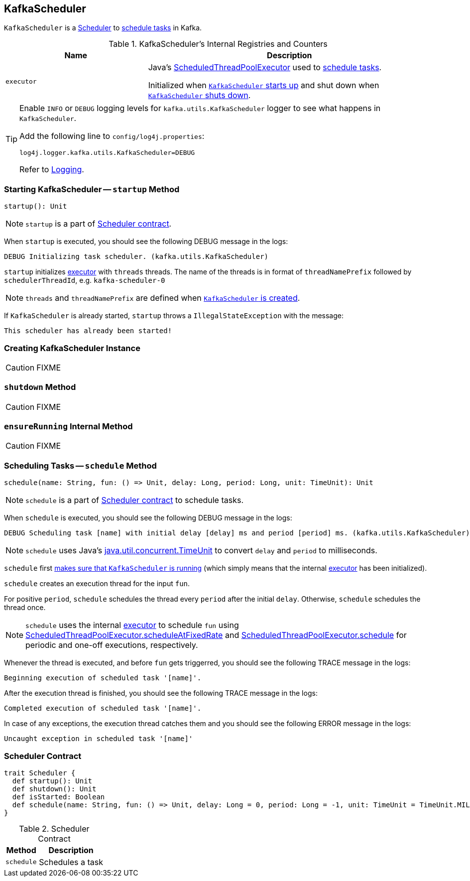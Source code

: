 == [[KafkaScheduler]] KafkaScheduler

`KafkaScheduler` is a <<contract, Scheduler>> to <<schedule, schedule tasks>> in Kafka.

[[internal-registries]]
.KafkaScheduler's Internal Registries and Counters
[frame="topbot",cols="1,2",options="header",width="100%"]
|===
| Name
| Description

| [[executor]] `executor`
| Java's link:https://docs.oracle.com/javase/8/docs/api/java/util/concurrent/ScheduledThreadPoolExecutor.html[ScheduledThreadPoolExecutor] used to <<schedule, schedule tasks>>.

Initialized when <<startup, `KafkaScheduler` starts up>> and shut down when <<shutdown, `KafkaScheduler` shuts down>>.
|===

[TIP]
====
Enable `INFO` or `DEBUG` logging levels for `kafka.utils.KafkaScheduler` logger to see what happens in `KafkaScheduler`.

Add the following line to `config/log4j.properties`:

```
log4j.logger.kafka.utils.KafkaScheduler=DEBUG
```

Refer to link:kafka-logging.adoc[Logging].
====

=== [[startup]] Starting KafkaScheduler -- `startup` Method

[source, scala]
----
startup(): Unit
----

NOTE: `startup` is a part of <<contract, Scheduler contract>>.

When `startup` is executed, you should see the following DEBUG message in the logs:

```
DEBUG Initializing task scheduler. (kafka.utils.KafkaScheduler)
```

`startup` initializes <<executor, executor>> with `threads` threads. The name of the threads is in format of `threadNamePrefix` followed by `schedulerThreadId`, e.g. `kafka-scheduler-0`

NOTE: `threads` and `threadNamePrefix` are defined when <<creating-instance, `KafkaScheduler` is created>>.

If `KafkaScheduler` is already started, `startup` throws a `IllegalStateException` with the message:

```
This scheduler has already been started!
```

=== [[creating-instance]] Creating KafkaScheduler Instance

CAUTION: FIXME

=== [[shutdown]] `shutdown` Method

CAUTION: FIXME

=== [[ensureRunning]] `ensureRunning` Internal Method

CAUTION: FIXME

=== [[schedule]] Scheduling Tasks -- `schedule` Method

[source, scala]
----
schedule(name: String, fun: () => Unit, delay: Long, period: Long, unit: TimeUnit): Unit
----

NOTE: `schedule` is a part of <<contract, Scheduler contract>> to schedule tasks.

When `schedule` is executed, you should see the following DEBUG message in the logs:

```
DEBUG Scheduling task [name] with initial delay [delay] ms and period [period] ms. (kafka.utils.KafkaScheduler)
```

NOTE: `schedule` uses Java's link:++https://docs.oracle.com/javase/8/docs/api/java/util/concurrent/TimeUnit.html#convert-long-java.util.concurrent.TimeUnit-++[java.util.concurrent.TimeUnit] to convert `delay` and `period` to milliseconds.

`schedule` first <<ensureRunning, makes sure that `KafkaScheduler` is running>> (which simply means that the internal <<executor, executor>> has been initialized).

`schedule` creates an execution thread for the input `fun`.

For positive `period`, `schedule` schedules the thread every `period` after the initial `delay`. Otherwise, `schedule` schedules the thread once.

NOTE: `schedule` uses the internal <<executor, executor>> to schedule `fun` using link:++https://docs.oracle.com/javase/8/docs/api/java/util/concurrent/ScheduledThreadPoolExecutor.html#scheduleAtFixedRate-java.lang.Runnable-long-long-java.util.concurrent.TimeUnit-++[ScheduledThreadPoolExecutor.scheduleAtFixedRate] and link:++https://docs.oracle.com/javase/8/docs/api/java/util/concurrent/ScheduledThreadPoolExecutor.html#schedule-java.lang.Runnable-long-java.util.concurrent.TimeUnit-++[ScheduledThreadPoolExecutor.schedule] for periodic and one-off executions, respectively.

Whenever the thread is executed, and before `fun` gets triggerred, you should see the following TRACE message in the logs:

```
Beginning execution of scheduled task '[name]'.
```

After the execution thread is finished, you should see the following TRACE message in the logs:

```
Completed execution of scheduled task '[name]'.
```

In case of any exceptions, the execution thread catches them and you should see the following ERROR message in the logs:

```
Uncaught exception in scheduled task '[name]'
```

=== [[contract]] Scheduler Contract

[source, scala]
----
trait Scheduler {
  def startup(): Unit
  def shutdown(): Unit
  def isStarted: Boolean
  def schedule(name: String, fun: () => Unit, delay: Long = 0, period: Long = -1, unit: TimeUnit = TimeUnit.MILLISECONDS)
}
----

.Scheduler Contract
[frame="topbot",cols="1,2",options="header",width="100%"]
|===
| Method
| Description

| `schedule`
| Schedules a task

|===
